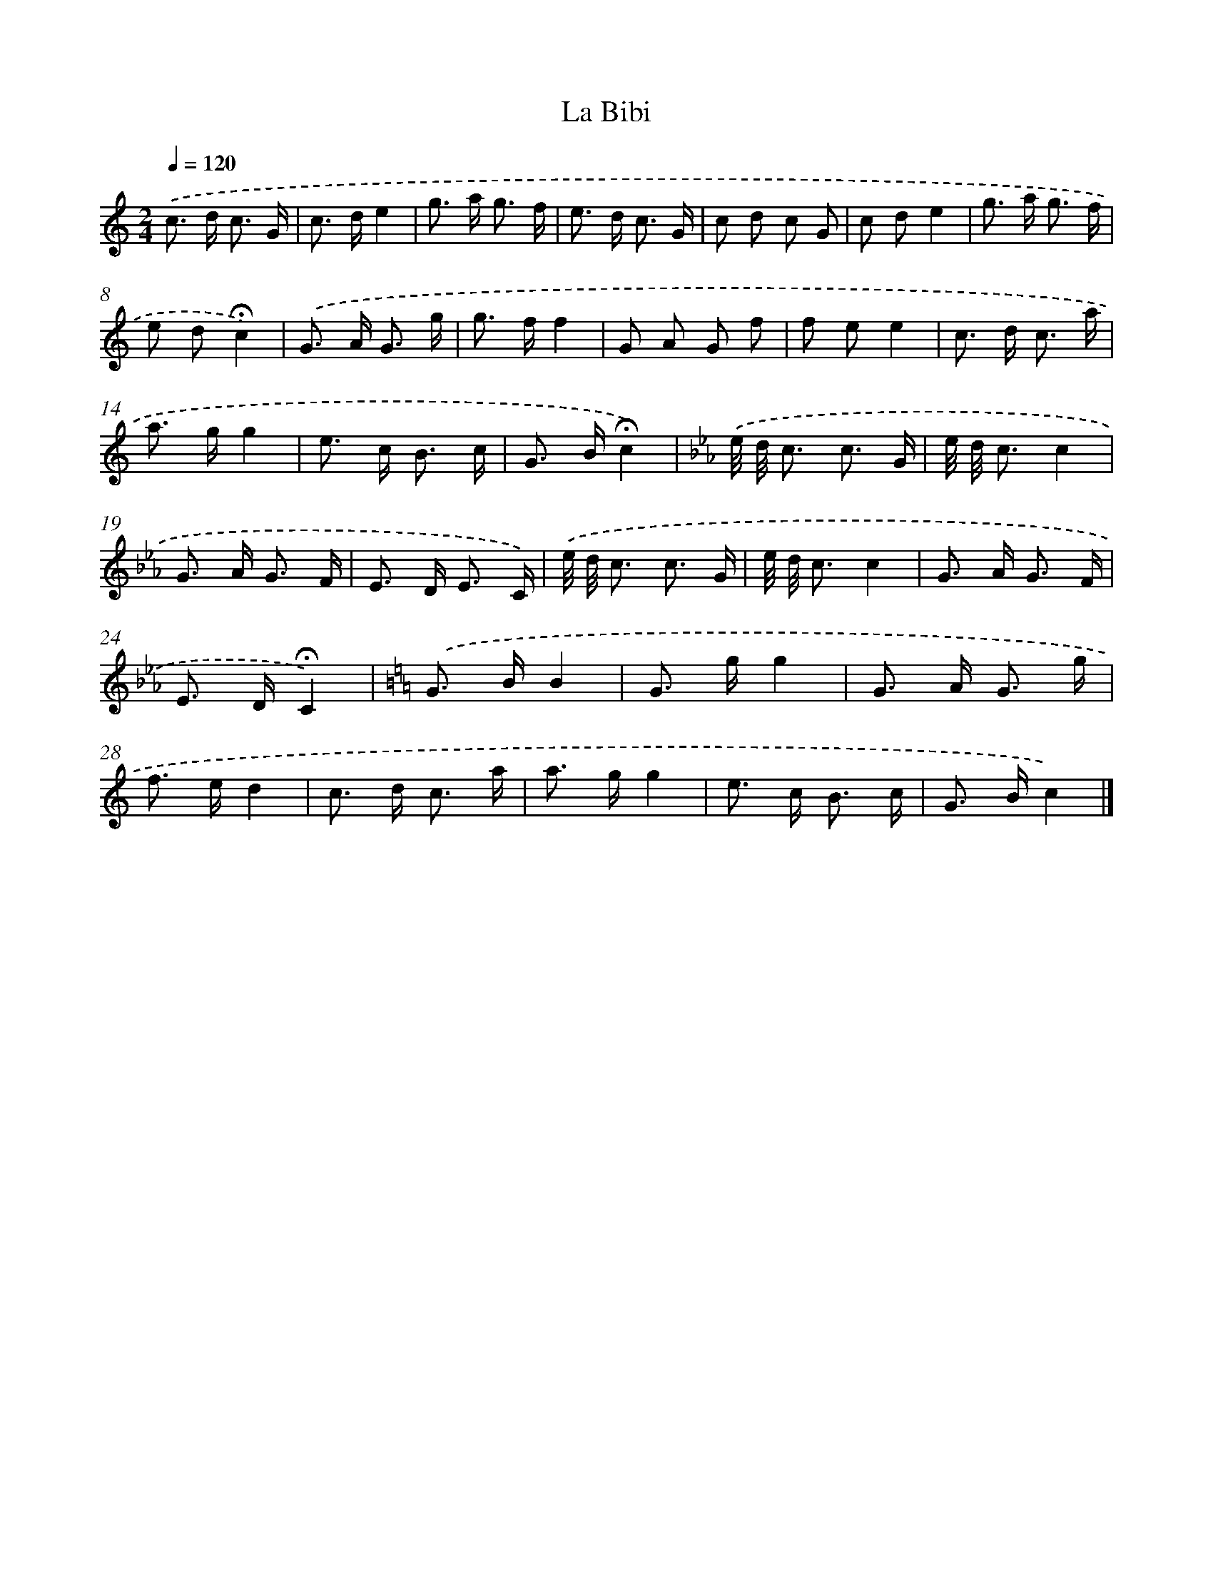 X: 16761
T: La Bibi
%%abc-version 2.0
%%abcx-abcm2ps-target-version 5.9.1 (29 Sep 2008)
%%abc-creator hum2abc beta
%%abcx-conversion-date 2018/11/01 14:38:06
%%humdrum-veritas 3029572285
%%humdrum-veritas-data 3871686153
%%continueall 1
%%barnumbers 0
L: 1/8
M: 2/4
Q: 1/4=120
K: C clef=treble
.('c> d c3/ G/ |
c> de2 |
g> a g3/ f/ |
e> d c3/ G/ |
c d c G |
c de2 |
g> a g3/ f/ |
e d!fermata!c2) |
.('G> A G3/ g/ |
g> ff2 |
G A G f |
f ee2 |
c> d c3/ a/ |
a> gg2 |
e> c B3/ c/ |
G> B!fermata!c2) |
[K:Eb] .('e// d// c3/ c3/ G/ |
e// d// c3/c2 |
G> A G3/ F/ |
E> D E3/ C/) |
.('e// d// c3/ c3/ G/ |
e// d// c3/c2 |
G> A G3/ F/ |
E> D!fermata!C2) |
[K:C] .('G> BB2 |
G> gg2 |
G> A G3/ g/ |
f> ed2 |
c> d c3/ a/ |
a> gg2 |
e> c B3/ c/ |
G> Bc2) |]
